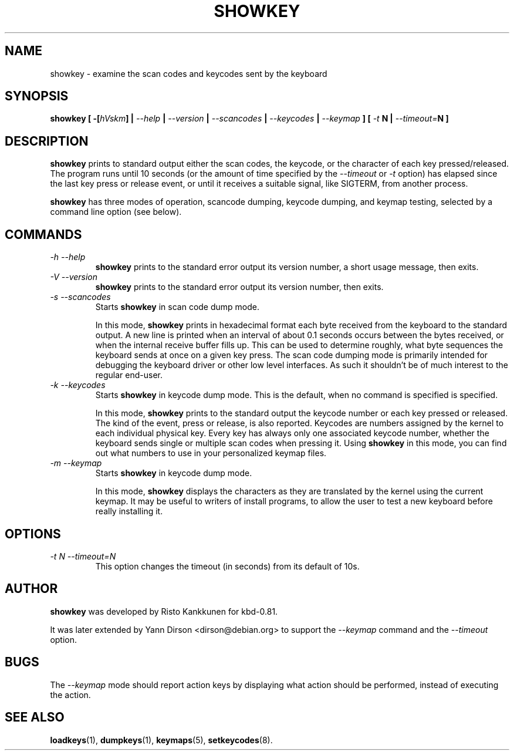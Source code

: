.TH SHOWKEY 1 "09 Oct 1997" "Console tools" "Linux User's Manual"

.SH NAME
showkey \- examine the scan codes and keycodes sent by the keyboard

.SH SYNOPSIS
.BI "showkey [ -[" hVskm "] | " --help " | " --version " | " --scancodes
.BI "| " --keycodes " | " --keymap " ] [ " -t " N | " --timeout= "N ]"
.IX "showkey command" "" "\fLshowkey\fR command"  

.SH DESCRIPTION
.PP
.B showkey
prints to standard output either the scan codes, the keycode, or the
character of each key pressed/released. The program runs until 10 seconds (or
the amount of time specified by the
.I --timeout
or 
.I -t
option) has elapsed since the last key press or release event, or until it
receives a suitable signal, like SIGTERM, from another process.

.B showkey
has three modes of operation, scancode dumping, keycode dumping, and keymap
testing, selected by a command line option (see below).

.SH COMMANDS
.TP
.I \-h \-\-help
.B showkey
prints to the standard error output its version number, a short usage
message, then exits.
.TP
.I \-V \-\-version
.B showkey
prints to the standard error output its version number, then exits.
.TP
.I \-s \-\-scancodes
Starts
.B showkey
in scan code dump mode.

In this mode,
.B showkey
prints in hexadecimal format each byte received from the keyboard to the
standard output. A new line is printed when an interval of about 0.1 seconds
occurs between the bytes received, or when the internal receive buffer fills
up. This can be used to determine roughly, what byte sequences the keyboard
sends at once on a given key press. The scan code dumping mode is primarily
intended for debugging the keyboard driver or other low level interfaces. As
such it shouldn't be of much interest to the regular end-user.
.TP
.I \-k \-\-keycodes
Starts
.B showkey
in keycode dump mode. This is the default, when no command is specified is
specified.

In this mode,
.B showkey
prints to the standard output the keycode number or each key pressed or
released. The kind of the event, press or release, is also reported.
Keycodes are numbers assigned by the kernel to each individual physical
key. Every key has always only one associated keycode number, whether
the keyboard sends single or multiple scan codes when pressing it. Using
.B showkey
in this mode, you can find out what numbers to use in your personalized
keymap files.
.TP
.I \-m \-\-keymap
Starts
.B showkey
in keycode dump mode.

In this mode,
.B showkey
displays the characters as they are translated by the kernel using the
current keymap. It may be useful to writers of install programs, to allow the
user to test a new keyboard before really installing it.

.SH OPTIONS
.TP
.I \-t N  \-\-timeout=N
This option changes the timeout (in seconds) from its default of 10s.

.SH AUTHOR
.B showkey
was developed by Risto Kankkunen for kbd-0.81.
.PP
It was later extended by Yann Dirson <dirson@debian.org> to support the
.I --keymap
command and the
.I --timeout
option.

.SH BUGS
The
.I --keymap
mode should report action keys by displaying what action should be performed,
instead of executing the action.

.SH "SEE ALSO"
.BR loadkeys (1),
.BR dumpkeys (1),
.BR keymaps (5),
.BR setkeycodes (8).
